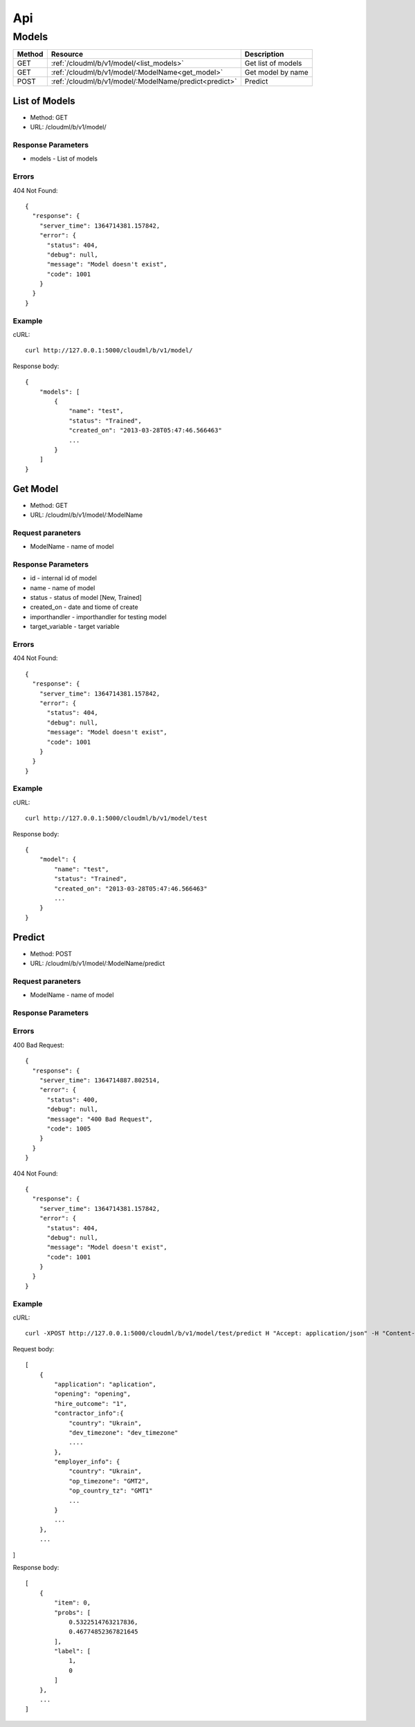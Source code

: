 ===
Api
===


Models
======

+--------+-------------------------------------------------------+--------------------+
| Method | Resource                                              | Description        |
+========+=======================================================+====================+
| GET    | :ref:`/cloudml/b/v1/model/<list_models>`              | Get list of models |
+--------+-------------------------------------------------------+--------------------+
| GET    | :ref:`/cloudml/b/v1/model/:ModelName<get_model>`      | Get model by name  |
+--------+-------------------------------------------------------+--------------------+
| POST   | :ref:`/cloudml/b/v1/model/:ModelName/predict<predict>`| Predict            |
+--------+-------------------------------------------------------+--------------------+

.. _list_models:

List of Models
--------------

* Method: GET
* URL: /cloudml/b/v1/model/

Response Parameters
^^^^^^^^^^^^^^^^^^^

* models - List of models


Errors
^^^^^^

404 Not Found::

    {
      "response": {
        "server_time": 1364714381.157842, 
        "error": {
          "status": 404, 
          "debug": null, 
          "message": "Model doesn't exist", 
          "code": 1001
        }
      }
    }

Example
^^^^^^^

cURL::

    curl http://127.0.0.1:5000/cloudml/b/v1/model/

Response body::
    
    {
        "models": [
            {
                "name": "test",
                "status": "Trained",
                "created_on": "2013-03-28T05:47:46.566463"
                ...
            }
        ]
    }
    


.. _get_model:

Get Model
---------

* Method: GET
* URL: /cloudml/b/v1/model/:ModelName

Request paraneters
^^^^^^^^^^^^^^^^^^

* ModelName - name of model


Response Parameters
^^^^^^^^^^^^^^^^^^^

* id - internal id of model
* name - name of model
* status - status of model [New, Trained]
* created_on - date and tiome of create
* importhandler - importhandler for testing model
* target_variable - target variable

Errors
^^^^^^

404 Not Found::

    {
      "response": {
        "server_time": 1364714381.157842, 
        "error": {
          "status": 404, 
          "debug": null, 
          "message": "Model doesn't exist", 
          "code": 1001
        }
      }
    }

Example
^^^^^^^

cURL::

    curl http://127.0.0.1:5000/cloudml/b/v1/model/test

Response body::
    
    {
        "model": {
            "name": "test",
            "status": "Trained",
            "created_on": "2013-03-28T05:47:46.566463"
            ...
        }
    }


.. _predict:

Predict
-------

* Method: POST
* URL: /cloudml/b/v1/model/:ModelName/predict

Request paraneters
^^^^^^^^^^^^^^^^^^

* ModelName - name of model

Response Parameters
^^^^^^^^^^^^^^^^^^^

Errors
^^^^^^
400 Bad Request::

    {
      "response": {
        "server_time": 1364714887.802514, 
        "error": {
          "status": 400, 
          "debug": null, 
          "message": "400 Bad Request", 
          "code": 1005
        }
      }
    }

404 Not Found::

    {
      "response": {
        "server_time": 1364714381.157842, 
        "error": {
          "status": 404, 
          "debug": null, 
          "message": "Model doesn't exist", 
          "code": 1001
        }
      }
    }

Example
^^^^^^^

cURL::

    curl -XPOST http://127.0.0.1:5000/cloudml/b/v1/model/test/predict H "Accept: application/json" -H "Content-type: application/json" -d @request.json

Request body::

    [
        {
            "application": "aplication",
            "opening": "opening",
            "hire_outcome": "1",
            "contractor_info":{
                "country": "Ukrain",
                "dev_timezone": "dev_timezone"
                ....
            },
            "employer_info": {
                "country": "Ukrain",
                "op_timezone": "GMT2",
                "op_country_tz": "GMT1"
                ...
            }
            ...
        },
        ...
]

Response body::
    
    [
        {
            "item": 0, 
            "probs": [
                0.5322514763217836, 
                0.46774852367821645
            ], 
            "label": [
                1,
                0
            ]
        }, 
        ...
    ]

